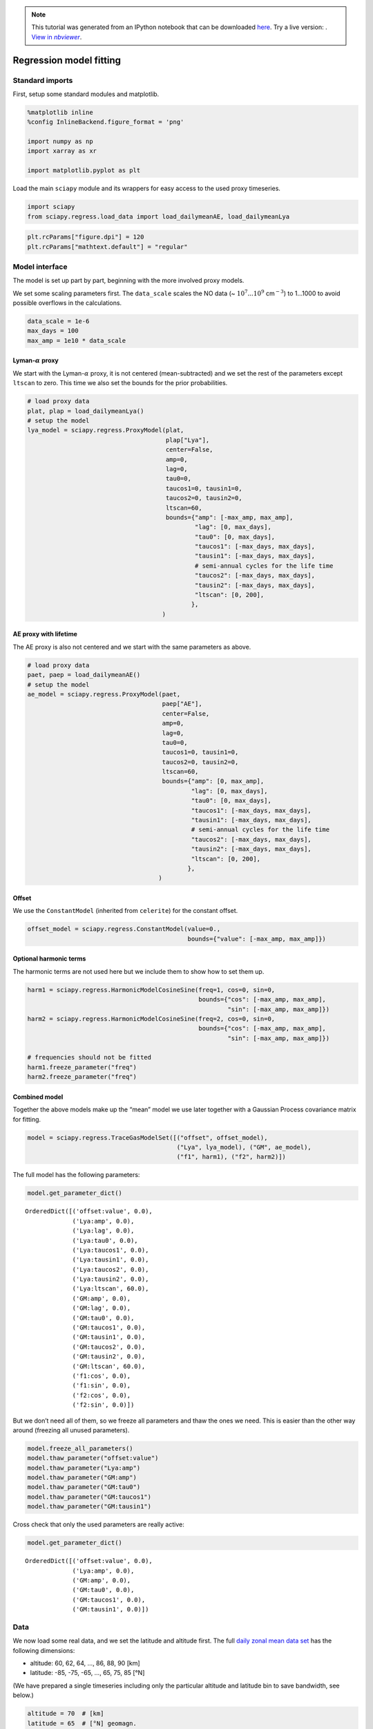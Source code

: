 .. module:: sciapy

.. note:: This tutorial was generated from an IPython notebook that can be
          downloaded `here <../_static/notebooks/regress_model_fit.ipynb>`_.
          Try a live version: |binderbadge|. |nbviewer|__.

.. |binderbadge| image:: https://mybinder.org/badge_logo.svg
    :target: https://mybinder.org/v2/gh/st-bender/sciapy/master?filepath=docs/_static/notebooks/regress_model_fit.ipynb

.. |nbviewer| replace:: View in *nbviewer*
__ https://nbviewer.jupyter.org/github/st-bender/sciapy/tree/master/docs/_static/notebooks/regress_model_fit.ipynb

.. _regress_model_fit:

Regression model fitting
========================

Standard imports
----------------

First, setup some standard modules and matplotlib.

.. code:: ipython3

    %matplotlib inline
    %config InlineBackend.figure_format = 'png'
    
    import numpy as np
    import xarray as xr
    
    import matplotlib.pyplot as plt

Load the main ``sciapy`` module and its wrappers for easy access to the
used proxy timeseries.

.. code:: ipython3

    import sciapy
    from sciapy.regress.load_data import load_dailymeanAE, load_dailymeanLya

.. code:: ipython3

    plt.rcParams["figure.dpi"] = 120
    plt.rcParams["mathtext.default"] = "regular"

Model interface
---------------

The model is set up part by part, beginning with the more involved proxy
models.

We set some scaling parameters first. The ``data_scale`` scales the NO
data (~ :math:`10^7...10^9` cm\ :math:`^{-3}`) to 1…1000 to avoid
possible overflows in the calculations.

.. code:: ipython3

    data_scale = 1e-6
    max_days = 100
    max_amp = 1e10 * data_scale

Lyman-:math:`\alpha` proxy
~~~~~~~~~~~~~~~~~~~~~~~~~~

We start with the Lyman-:math:`\alpha` proxy, it is not centered
(mean-subtracted) and we set the rest of the parameters except
``ltscan`` to zero. This time we also set the bounds for the prior
probabilities.

.. code:: ipython3

    # load proxy data
    plat, plap = load_dailymeanLya()
    # setup the model
    lya_model = sciapy.regress.ProxyModel(plat,
                                          plap["Lya"],
                                          center=False,
                                          amp=0,
                                          lag=0,
                                          tau0=0,
                                          taucos1=0, tausin1=0,
                                          taucos2=0, tausin2=0,
                                          ltscan=60,
                                          bounds={"amp": [-max_amp, max_amp],
                                                  "lag": [0, max_days],
                                                  "tau0": [0, max_days],
                                                  "taucos1": [-max_days, max_days],
                                                  "tausin1": [-max_days, max_days],
                                                  # semi-annual cycles for the life time
                                                  "taucos2": [-max_days, max_days],
                                                  "tausin2": [-max_days, max_days],
                                                  "ltscan": [0, 200],
                                                 },
                                         )

AE proxy with lifetime
~~~~~~~~~~~~~~~~~~~~~~

The AE proxy is also not centered and we start with the same parameters
as above.

.. code:: ipython3

    # load proxy data
    paet, paep = load_dailymeanAE()
    # setup the model
    ae_model = sciapy.regress.ProxyModel(paet,
                                         paep["AE"],
                                         center=False,
                                         amp=0,
                                         lag=0,
                                         tau0=0,
                                         taucos1=0, tausin1=0,
                                         taucos2=0, tausin2=0,
                                         ltscan=60,
                                         bounds={"amp": [0, max_amp],
                                                 "lag": [0, max_days],
                                                 "tau0": [0, max_days],
                                                 "taucos1": [-max_days, max_days],
                                                 "tausin1": [-max_days, max_days],
                                                 # semi-annual cycles for the life time
                                                 "taucos2": [-max_days, max_days],
                                                 "tausin2": [-max_days, max_days],
                                                 "ltscan": [0, 200],
                                                },
                                        )

Offset
~~~~~~

We use the ``ConstantModel`` (inherited from ``celerite``) for the
constant offset.

.. code:: ipython3

    offset_model = sciapy.regress.ConstantModel(value=0.,
                                                bounds={"value": [-max_amp, max_amp]})

Optional harmonic terms
~~~~~~~~~~~~~~~~~~~~~~~

The harmonic terms are not used here but we include them to show how to
set them up.

.. code:: ipython3

    harm1 = sciapy.regress.HarmonicModelCosineSine(freq=1, cos=0, sin=0,
                                                   bounds={"cos": [-max_amp, max_amp],
                                                           "sin": [-max_amp, max_amp]})
    harm2 = sciapy.regress.HarmonicModelCosineSine(freq=2, cos=0, sin=0,
                                                   bounds={"cos": [-max_amp, max_amp],
                                                           "sin": [-max_amp, max_amp]})
    
    # frequencies should not be fitted
    harm1.freeze_parameter("freq")
    harm2.freeze_parameter("freq")

Combined model
~~~~~~~~~~~~~~

Together the above models make up the “mean” model we use later together
with a Gaussian Process covariance matrix for fitting.

.. code:: ipython3

    model = sciapy.regress.TraceGasModelSet([("offset", offset_model),
                                             ("Lya", lya_model), ("GM", ae_model),
                                             ("f1", harm1), ("f2", harm2)])

The full model has the following parameters:

.. code:: ipython3

    model.get_parameter_dict()




.. parsed-literal::

    OrderedDict([('offset:value', 0.0),
                 ('Lya:amp', 0.0),
                 ('Lya:lag', 0.0),
                 ('Lya:tau0', 0.0),
                 ('Lya:taucos1', 0.0),
                 ('Lya:tausin1', 0.0),
                 ('Lya:taucos2', 0.0),
                 ('Lya:tausin2', 0.0),
                 ('Lya:ltscan', 60.0),
                 ('GM:amp', 0.0),
                 ('GM:lag', 0.0),
                 ('GM:tau0', 0.0),
                 ('GM:taucos1', 0.0),
                 ('GM:tausin1', 0.0),
                 ('GM:taucos2', 0.0),
                 ('GM:tausin2', 0.0),
                 ('GM:ltscan', 60.0),
                 ('f1:cos', 0.0),
                 ('f1:sin', 0.0),
                 ('f2:cos', 0.0),
                 ('f2:sin', 0.0)])



But we don’t need all of them, so we freeze all parameters and thaw the
ones we need. This is easier than the other way around (freezing all
unused parameters).

.. code:: ipython3

    model.freeze_all_parameters()
    model.thaw_parameter("offset:value")
    model.thaw_parameter("Lya:amp")
    model.thaw_parameter("GM:amp")
    model.thaw_parameter("GM:tau0")
    model.thaw_parameter("GM:taucos1")
    model.thaw_parameter("GM:tausin1")

Cross check that only the used parameters are really active:

.. code:: ipython3

    model.get_parameter_dict()




.. parsed-literal::

    OrderedDict([('offset:value', 0.0),
                 ('Lya:amp', 0.0),
                 ('GM:amp', 0.0),
                 ('GM:tau0', 0.0),
                 ('GM:taucos1', 0.0),
                 ('GM:tausin1', 0.0)])



Data
----

We now load some real data, and we set the latitude and altitude first.
The full `daily zonal mean data
set <https://zenodo.org/record/1342701>`__ has the following dimensions:

-  altitude: 60, 62, 64, …, 86, 88, 90 [km]
-  latitude: -85, -75, -65, …, 65, 75, 85 [°N]

(We have prepared a single timeseries including only the particular
altitude and latitude bin to save bandwidth, see below.)

.. code:: ipython3

    altitude = 70  # [km]
    latitude = 65  # [°N] geomagn.

We define some helper functions to load the data we need, using the
``requests`` module to access online resources in the case the file is
not available locally. ``load_timeseries_store()`` interfaces
``xarray.open_dataset`` with some default chunks set up, selects the
altitude and latitude bin and limits the data set to a subset of the
variables if set. This function can be used with regular files and with
``xarray.backends`` as illustrated in ``load_timeseries_url()``.

.. code:: ipython3

    import requests
    import netCDF4
    
    def load_timeseries_store(store, alt, lat, variables=None):
        with xr.open_dataset(store, chunks={"latitude": 9, "altitude": 17}) as data_ds:
            data_ts = data_ds.sel(altitude=alt, latitude=lat)
            if variables is not None:
                data_ts = data_ts[variables]
            data_ts.load()
            return data_ts
    
    def load_timeseries_url(url, alt, lat, variables=None):
        with requests.get(url, stream=True) as response:
            nc4_ds = netCDF4.Dataset("data", memory=response.content)
            store = xr.backends.NetCDF4DataStore(nc4_ds)
            return load_timeseries_store(store, alt, lat, variables)

We load the daily zonal mean timeseries from google drive which contains
only the above altitude and latitude bin for demonstration purposes.
Alternatively, the full zonal mean data set on zenodo could be used
directly, but be aware that this transfers the whole file (~600 MB)
everytime the cell is executed. However, only a minor fraction of it is
used as ``data_ts``.

Another way is to download the file, save it alongisde this notebook,
and access it via ``load_timeseries_store()``.

The full daily zonal mean timeseries is part of the data set available at
https://zenodo.org/record/1342701 |DOI|

.. |DOI| image:: https://zenodo.org/badge/DOI/10.5281/zenodo.1342701.svg
    :target: https://doi.org/10.5281/zenodo.1342701

.. code:: ipython3

    # the zenodo direct download url (~600 MB!) is:
    # "https://zenodo.org/record/1342701/files/scia_nom_dzmNO_2002-2012_v6.2.1_2.2_akm0.002_geomag10_nw.nc"
    # the smaller timeseries on google drive:
    url = "https://drive.google.com/uc?id=1oA0EDq9KEzKv2QAHXSXCP0EpepM2rfMi&export=download"
    
    # setting the altitude and latitude is not really necessary,
    # but is left in here to show how it works.
    data_ts = load_timeseries_url(url, altitude, latitude, ["NO_DENS", "NO_DENS_std", "NO_DENS_cnt", "NO_AKDIAG"])

``data_ts`` contains the selected variables of one altitude-latitude
bin:

.. code:: ipython3

    data_ts




.. parsed-literal::

    <xarray.Dataset>
    Dimensions:      (time: 3401)
    Coordinates:
      * time         (time) datetime64[ns] 2002-08-02 2002-08-03 ... 2012-04-08
        altitude     float32 70.0
        latitude     float64 65.0
    Data variables:
        NO_DENS      (time) float64 6.105e+07 6.432e+07 ... 6.499e+07 4.545e+07
        NO_DENS_std  (time) float64 3.757e+07 3.526e+07 ... 3.622e+07 2.889e+07
        NO_DENS_cnt  (time) float64 45.0 53.0 59.0 51.0 54.0 ... 52.0 48.0 55.0 28.0
        NO_AKDIAG    (time) float64 0.097 0.06467 0.06016 ... 0.09006 0.09079
    Attributes:
        version:            2.2
        L2_data_version:    v6.2_fit_noem_apriori
        creation_time:      Mon Oct 09 2017 10:12:25 +00:00 (UTC)
        author:             Stefan Bender
        binned_on:          Thu Nov 16 2017 09:49:40 UTC+00:00
        latitude_bin_type:  geomagnetic



We exclude some untrustworthy data based on the average averaging kernel
diagonal elements. The threshold (0.01) is arbitrary and meant to only
show how it works in principle, but it should not be too large to leave
at least some of the data. Too small values may include data that are
too much influenced by the apriori during the retrieval step. *Drop*
tells ``where()`` to leave out the non-useful data instead of masking it
with ``nan``\ s.

.. code:: ipython3

    data_ts = data_ts.where(data_ts.NO_AKDIAG > 0.01, drop=True)

The timeseries is now a little shorter (note the changed *time*
dimension):

.. code:: ipython3

    data_ts




.. parsed-literal::

    <xarray.Dataset>
    Dimensions:      (time: 3384)
    Coordinates:
      * time         (time) datetime64[ns] 2002-08-02 2002-08-03 ... 2012-04-08
        altitude     float32 70.0
        latitude     float64 65.0
    Data variables:
        NO_DENS      (time) float64 6.105e+07 6.432e+07 ... 6.499e+07 4.545e+07
        NO_DENS_std  (time) float64 3.757e+07 3.526e+07 ... 3.622e+07 2.889e+07
        NO_DENS_cnt  (time) float64 45.0 53.0 59.0 51.0 54.0 ... 52.0 48.0 55.0 28.0
        NO_AKDIAG    (time) float64 0.097 0.06467 0.06016 ... 0.09006 0.09079
    Attributes:
        version:            2.2
        L2_data_version:    v6.2_fit_noem_apriori
        creation_time:      Mon Oct 09 2017 10:12:25 +00:00 (UTC)
        author:             Stefan Bender
        binned_on:          Thu Nov 16 2017 09:49:40 UTC+00:00
        latitude_bin_type:  geomagnetic



The next step is to scale the data to reduce the order of magnitude of
the data. This scaling brings the amplitude coefficients [~
cm\ :math:`^{-3}`] and lifetime coefficients [d] closer together and
improves the convergence of the fitting algorithm. We also calculate the
standard error of the mean from the standard deviation as the variance
of the daily zonal mean distribution.

.. code:: ipython3

    data = data_scale * data_ts.NO_DENS
    errs = data_scale * data_ts.NO_DENS_std / np.sqrt(data_ts.NO_DENS_cnt)

Use ``astropy.time.Time`` to convert to convert the times to Julian
epoch. Note that we have to get normal Python ``datetime``\ s first.

.. code:: ipython3

    from astropy.time import Time
    
    time = Time(data_ts.time.data.astype("M8[s]").astype("O")).jyear

Gaussian Process model
----------------------

In addition to the modelling protocol, we use the
`celerite <https://celerite.rtfd.io>`__ package also for Gaussian
Process modelling. And from that we use a Matérn-3/2 kernel to model
possible correlations in the data uncertainties that we may miss by
using a diagonal covariance matrix initially.

.. code:: ipython3

    import celerite
    
    gpmodel = celerite.GP(celerite.terms.Matern32Term(np.log(np.var(data.data)), -1), mean=model, fit_mean=True)
    gpmodel.compute(time, errs)

Parameter estimation
~~~~~~~~~~~~~~~~~~~~

Uses the *Powell* minimizer from\ ``sciapy.optimize`` for the initial
parameter fit which seems to do a better job in finding the proper
paramters compared to gradient based methods.

.. code:: ipython3

    from scipy.optimize import minimize
    
    def lpost(p, y, gp):
        gp.set_parameter_vector(p)
        lp = gp.log_prior()
        if not np.isfinite(lp):
            return -np.inf
        return lp + gp.log_likelihood(y, quiet=True)
      
    def nlpost(p, y, gp):
        lp = lpost(p, y, gp)
        return -lp if np.isfinite(lp) else 1e25
    
    # Reset the mean model parameters to zero without touching the GP parameters
    model.set_parameter_vector(0. * model.get_parameter_vector())
    
    res_opt = minimize(nlpost,
                       gpmodel.get_parameter_vector(),
                       args=(data.data, gpmodel),
                       method="powell",
                       options=dict(ftol=1.49012e-08, xtol=1.49012e-08),
                      )
    res_opt




.. parsed-literal::

       direc: array([[ 3.46200398e-04, -8.16594090e-04, -2.11057768e-01,
            -2.46054816e-03,  6.54457754e-05,  1.65379183e-02,
            -1.45850713e-02,  2.92101139e-05],
           [ 0.00000000e+00,  1.00000000e+00,  0.00000000e+00,
             0.00000000e+00,  0.00000000e+00,  0.00000000e+00,
             0.00000000e+00,  0.00000000e+00],
           [-7.77166339e-03, -6.33723977e-03, -2.56846018e-01,
             1.14369737e-01,  8.15738157e-04, -2.40747960e-02,
            -1.18073053e-01,  4.44222419e-03],
           [ 5.17912501e-03,  4.71081083e-03,  5.13798958e-01,
            -1.99577327e-01,  5.28527093e-04, -2.72810680e-03,
            -5.72821116e-02,  4.95222019e-03],
           [ 0.00000000e+00,  0.00000000e+00,  0.00000000e+00,
             0.00000000e+00,  0.00000000e+00,  0.00000000e+00,
             0.00000000e+00,  1.00000000e+00],
           [ 3.22195331e-03,  6.46951435e-03, -1.27784780e+01,
             3.51519030e+00, -1.77408788e-04, -6.90921859e-02,
            -3.27364470e-02,  1.67940344e-02],
           [ 0.00000000e+00,  0.00000000e+00,  0.00000000e+00,
             0.00000000e+00,  0.00000000e+00,  0.00000000e+00,
             1.00000000e+00,  0.00000000e+00],
           [-1.64667426e-04, -9.87048991e-05, -2.91842541e-02,
             3.56197548e-03,  5.40548423e-07, -1.07387659e-04,
             1.12942244e-03,  2.38789820e-05]])
         fun: array(14523.97486725)
     message: 'Optimization terminated successfully.'
        nfev: 4860
         nit: 22
      status: 0
     success: True
           x: array([  3.31082982,  -4.95132653, -25.82057195,   6.34719982,
             0.08673686,   1.5406528 ,  10.67547943,  -0.65505282])



Check that the ``gpmodel`` parameters are set according to the optimized
posterior probability (compare to ``res_opt.x`` above).

.. code:: ipython3

    gpmodel.get_parameter_dict()




.. parsed-literal::

    OrderedDict([('kernel:log_sigma', 3.3108298189351113),
                 ('kernel:log_rho', -4.95132653479213),
                 ('mean:offset:value', -25.820571947994708),
                 ('mean:Lya:amp', 6.347199815601039),
                 ('mean:GM:amp', 0.0867368557436369),
                 ('mean:GM:tau0', 1.5406527979098594),
                 ('mean:GM:taucos1', 10.675479430885694),
                 ('mean:GM:tausin1', -0.6550528210502842)])



Prediction
~~~~~~~~~~

With the estimated parameters, we can now “predict” the density for any
time we wish. Here we take 15 years half-daily:

.. code:: ipython3

    times = np.arange(2000, 2015.01, 0.5 / 365.25)

We can now calculate the “normal” (non-GP) model as well as the Gaussian
Process prediction. Comparing the uncertainties to the data shows that
the data variance amounts to roughly 10% of the data value. We therefore
add 10% to the Gaussian Process predictive variance since we are
predicting noisy targets.

.. code:: ipython3

    # Mean model prediction
    mean_pred = model.get_value(times)
    
    # GP predictive mean and variance
    mu, var = gpmodel.predict(data, times, return_var=True)
    # add 10% for noisy targets
    std = np.sqrt(var + (0.1 * mu)**2)
    
    plt.errorbar(time, data, yerr=2. * errs, fmt='.k', elinewidth=0.5, zorder=1, label="data")
    plt.plot(times, mu, label="GP model")
    plt.fill_between(times, mu - 2 * std, mu + 2 * std, alpha=0.6)
    plt.plot(times, mean_pred, alpha=0.5, label="mean model")
    plt.ylabel("density [10$^{{{0:.0f}}}$ ${1}$]"
               .format(-np.log10(data_scale), data_ts.NO_DENS.attrs["units"]))
    plt.xlabel("time [year]")
    plt.legend();



.. image:: regress_model_fit_files/regress_model_fit_49_0.png


Let’s look at the residuals to see how well the model fits the data. We
therefore “predict” the data at the measurement times.

.. code:: ipython3

    mu, var = gpmodel.predict(data, time, return_var=True)
    # again, 10% for noisy targets
    std = np.sqrt(var + (0.1 * mu)**2)
    
    plt.errorbar(time, data - mu, yerr=2 * std, fmt='.k', elinewidth=0.5)
    plt.ylabel("residual [10$^{{{0:.0f}}}$ ${1}$]"
               .format(-np.log10(data_scale), data_ts.NO_DENS.attrs["units"]))
    plt.xlabel("time [year]");



.. image:: regress_model_fit_files/regress_model_fit_51_0.png


MCMC sampling
-------------

The Markov-Chain Monte-Carlo sampling is done with
`emcee <https://emcee.rtfd.io>`__, and we set up the sampler to
something that does not take too long on a single machine. You can
change the number of walkers or increase the number of threads to speed
up the sampling.

.. code:: ipython3

    import emcee
    
    initial = gpmodel.get_parameter_vector()
    ndim, nwalkers = len(initial), 48
    p0 = initial + 1e-4 * np.random.randn(nwalkers, ndim)
    sampler = emcee.EnsembleSampler(nwalkers, ndim, lpost, args=(data, gpmodel), threads=2)

.. code:: ipython3

    print("Running burn-in...")
    p0, _, _ = sampler.run_mcmc(p0, 200)
    
    sampler.reset()
    
    print("Running production...")
    sampler.run_mcmc(p0, 800);


.. parsed-literal::

    Running burn-in...
    Running production...


Sampled results
~~~~~~~~~~~~~~~

We use the ``corner`` module to plot the sampled parameter
distributions.

.. code:: ipython3

    import corner
    
    names = gpmodel.get_parameter_names()
    cols = model.get_parameter_names()
    # the indices of the mean model parameters
    inds = np.array([names.index("mean:" + k) for k in cols])

This figure shows the sampled distributions of the mean model parameters
only, excluding the Gaussian Process kernel’s parameters. The “true”
values are taken from the ``scipy.optimize.minimize`` fit above.

.. code:: ipython3

    # only mean model parameters
    corner.corner(sampler.flatchain[:, inds],
                  show_titles=True,
                  title_kwargs={"fontsize": 13},
                  truths=res_opt.x[inds],
                  label_kwargs={"fontsize": 12},
                  labels=cols);



.. image:: regress_model_fit_files/regress_model_fit_58_0.png


To have an idea about the variance of the predictions, we select a few
samples from the paramter distributions which were just sampled by
``emcee``. We then draw a random sample from the corresponding
multivariate normal distribution with the predictive mean and covariance
(plus the data variance) as parameters.

.. code:: ipython3

    # Plot the data.
    plt.errorbar(time, data, yerr=2 * errs, fmt=".k", elinewidth=0.5, zorder=1, label="data")
    
    # Plot 12 posterior samples.
    samples = sampler.flatchain
    for s in samples[np.random.randint(len(samples), size=12)]:
        gpmodel.set_parameter_vector(s)
        mu, cov = gpmodel.predict(data, times[::10])
        cov[np.diag_indices_from(cov)] += (0.1 * mu)**2
        sampl = np.random.multivariate_normal(mu, cov)
        plt.plot(times[::10], sampl, color="C1", alpha=0.1)
    
    plt.ylabel("density [10$^{{{0:.0f}}}$ ${1}$]"
               .format(-np.log10(data_scale), data_ts.NO_DENS.attrs["units"]))
    plt.xlabel("time [year]")
    plt.title("posterior predictions");



.. image:: regress_model_fit_files/regress_model_fit_60_0.png

